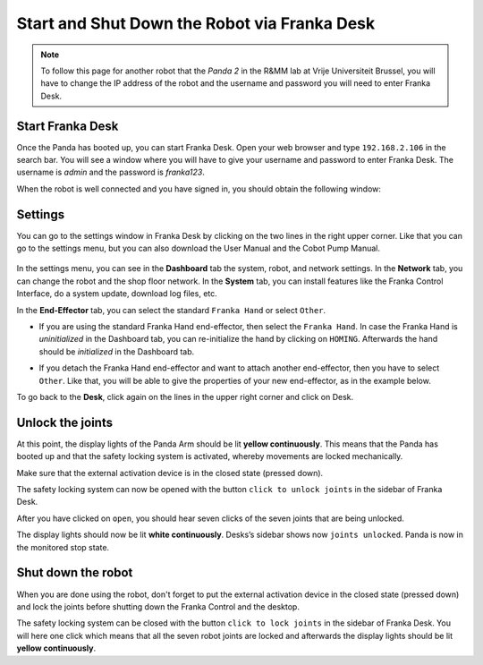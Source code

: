 .. _Franka_Desk:

Start and Shut Down the Robot via Franka Desk
=============================================

.. role:: raw-html(raw)
    :format: html
    
.. note:: To follow this page for another robot that the *Panda 2* in the R&MM lab at Vrije Universiteit Brussel, 
          you will have to change the IP address of the robot and the username and password you will need to enter Franka Desk. 


Start Franka Desk
-----------------

Once the Panda has booted up, you can start Franka Desk. 
Open your web browser and type ``192.168.2.106`` in the search bar. 
You will see a window where you will have to give your username and password to enter Franka Desk. 
The username is *admin* and the password is *franka123*. 

.. image:: ./images/franka_desk_login.png
    :align: center
    :width: 400px


When the robot is well connected and you have signed in, you should obtain the following window:

.. image:: ./images/franka_desk.png
    :align: center
    :width: 700px

Settings
--------

You can go to the settings window in Franka Desk by clicking on the two lines in the right upper corner. 
Like that you can go to the settings menu, but you can also download the User Manual and the Cobot Pump Manual. 

   .. image:: ./images/FrankaDesk_Settings.png
    :align: center
    :width: 250px
    

In the settings menu, you can see in the **Dashboard** tab the system, robot, and network settings. 
In the **Network** tab, you can change the robot and the shop floor network. 
In the **System** tab, you can install features like the Franka Control Interface, do a system update, download log files, etc. 


In the **End-Effector** tab, you can select the standard ``Franka Hand`` or select ``Other``. 

*  If you are using the standard Franka Hand end-effector, then select the ``Franka Hand``. 
   In case the Franka Hand is *uninitialized* in the Dashboard tab, you can re-initialize the hand by clicking on ``HOMING``. 
   Afterwards the hand should be *initialized* in the Dashboard tab. 

   .. image:: ./images/FrankaDesk_EndEffector_FrankaHand.png
    :width: 700px

*  If you detach the Franka Hand end-effector and want to attach another end-effector, then you have to select ``Other``. 
   Like that, you will be able to give the properties of your new end-effector, as in the example below. 

   .. image:: ./images/FrankaDesk_EndEffector_Other.png
    :width: 700px

To go back to the **Desk**, click again on the lines in the upper right corner and click on Desk. 


Unlock the joints
-----------------

At this point, the display lights of the Panda Arm should be lit **yellow continuously**.
This means that the Panda has booted up and that the safety locking system is activated, whereby movements are locked mechanically. 

Make sure that the external activation device is in the closed state (pressed down). 

The safety locking system can now be opened with the button ``click to unlock joints`` in the sidebar of Franka Desk. 

.. image:: ./images/unlock.png
    :align: center
    :width: 700px

After you have clicked on ``open``, you should hear seven clicks of the seven joints that are being unlocked. 

The display lights should now be lit **white continuously**. 
Desks’s sidebar shows now ``joints unlocked``. 
Panda is now in the monitored stop state.

Shut down the robot 
-------------------

When you are done using the robot, don't forget to put the external activation device in the closed state (pressed down) 
and lock the joints before shutting down the Franka Control and the desktop. 

The safety locking system can be closed with the button ``click to lock joints`` in the sidebar of Franka Desk. 
You will here one click which means that all the seven robot joints are locked and afterwards the display lights should be lit **yellow continuously**. 